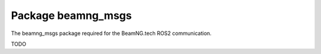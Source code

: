 Package beamng_msgs
===================

The beamng_msgs package required for the BeamNG.tech ROS2 communication.

TODO

